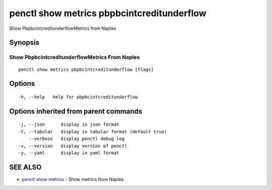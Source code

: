 .. _penctl_show_metrics_pbpbcintcreditunderflow:

penctl show metrics pbpbcintcreditunderflow
-------------------------------------------

Show PbpbcintcreditunderflowMetrics from Naples

Synopsis
~~~~~~~~



---------------------------------
 Show PbpbcintcreditunderflowMetrics From Naples 
---------------------------------


::

  penctl show metrics pbpbcintcreditunderflow [flags]

Options
~~~~~~~

::

  -h, --help   help for pbpbcintcreditunderflow

Options inherited from parent commands
~~~~~~~~~~~~~~~~~~~~~~~~~~~~~~~~~~~~~~

::

  -j, --json      display in json format
  -t, --tabular   display in tabular format (default true)
      --verbose   display penctl debug log
  -v, --version   display version of penctl
  -y, --yaml      display in yaml format

SEE ALSO
~~~~~~~~

* `penctl show metrics <penctl_show_metrics.rst>`_ 	 - Show metrics from Naples

